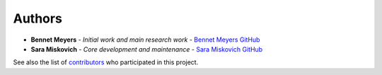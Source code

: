 Authors
-------

-  **Bennet Meyers** - *Initial work and main research work* - `Bennet
   Meyers GitHub <https://github.com/bmeyers>`__
- **Sara Miskovich** - *Core development and maintenance* - `Sara Miskovich GitHub
  <https://github.com/pluflou/>`__

See also the list of
`contributors <https://github.com/bmeyers/solar-data-tools/contributors>`__
who participated in this project.
